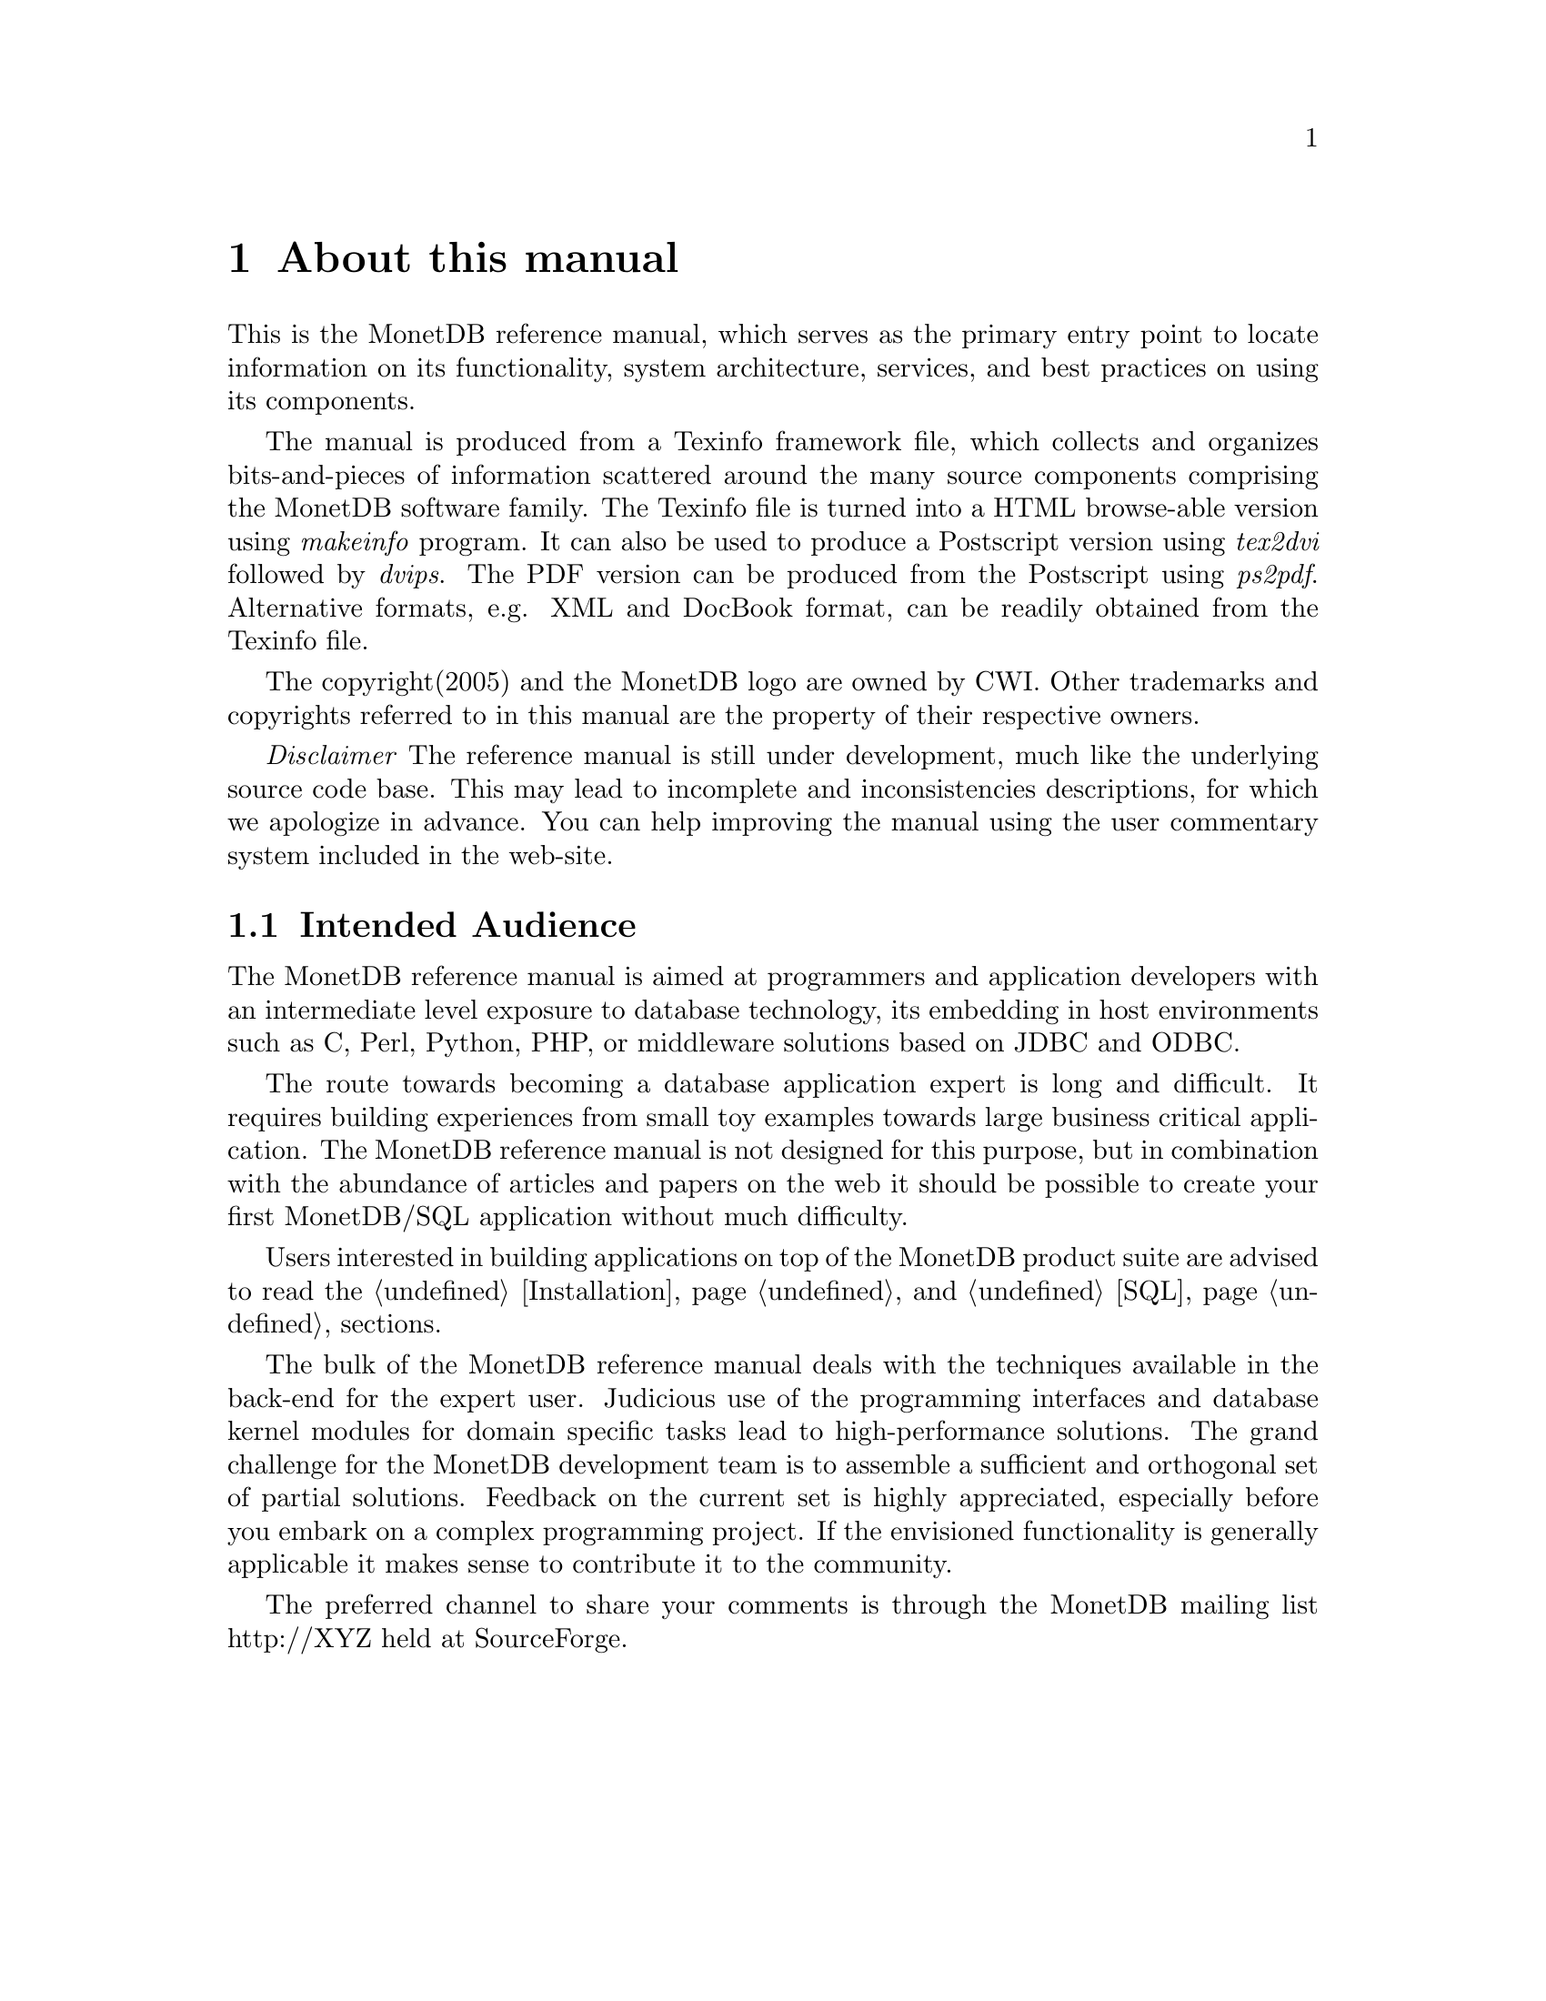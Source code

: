 @chapter About this manual
This is the MonetDB reference manual, which serves as the primary entry
point to locate information on its functionality,
system architecture, services, and
best practices on using its components.

The manual is produced from a Texinfo framework file, which collects
and organizes bits-and-pieces of information scattered around the many
source components comprising the MonetDB software family. 
The Texinfo file is turned into a HTML browse-able version using 
@emph{makeinfo} program. It can also be used to produce
a Postscript version using @emph{tex2dvi} followed by 
@emph{dvips}. The PDF version can be produced from the Postscript
using @emph{ps2pdf}.
Alternative formats, e.g. XML and DocBook format, can be
readily obtained from the Texinfo file.

The copyright(2005) and the MonetDB logo are owned by CWI.
Other trademarks and copyrights referred to in this manual are
the property of their respective owners.

@emph{Disclaimer} The reference manual is still under development,
much like the underlying source code base. This may lead to 
incomplete and inconsistencies descriptions,
for which we apologize in advance. You can help improving the manual
using the user commentary system included in the web-site.
@menu
* Intended audience::
* Features and Limitations::
@menu
* When to consider MonetDB::
* When not to consider MonetDB::
@end menu
* The History of MonetDB::
* Manual Generation::
* Conventions and notation::
@end menu

@node Intended audience, Manual Generation,,About this manual
@section Intended Audience
The MonetDB reference manual is aimed at programmers and application
developers with an intermediate level exposure to database technology,
its embedding in host environments such as C, Perl, Python, PHP,
or middleware solutions based on JDBC and ODBC.

The route towards becoming a database application expert is long
and difficult. It requires building experiences from small toy examples
towards large business critical application.
The MonetDB reference manual is not designed for this purpose,
but in combination with the abundance of articles and papers on the web
it should be possible to create your first MonetDB/SQL application
without much difficulty.

Users interested in building applications on top of the MonetDB
product suite are advised to read the @ref{Installation} and @ref{SQL} sections.

The bulk of the MonetDB reference manual deals with the techniques
available in the back-end for the expert user. Judicious use
of the programming interfaces and database kernel modules for
domain specific tasks lead to high-performance solutions. 
The grand challenge for the MonetDB development team
is to assemble a sufficient and orthogonal
set of partial solutions. 
Feedback on the current set is highly
appreciated, especially before you embark on a complex programming
project. If the envisioned functionality is generally applicable it makes
sense to contribute it to the community.

The preferred channel to share your comments is through the
MonetDB mailing list http://XYZ held at SourceForge.

